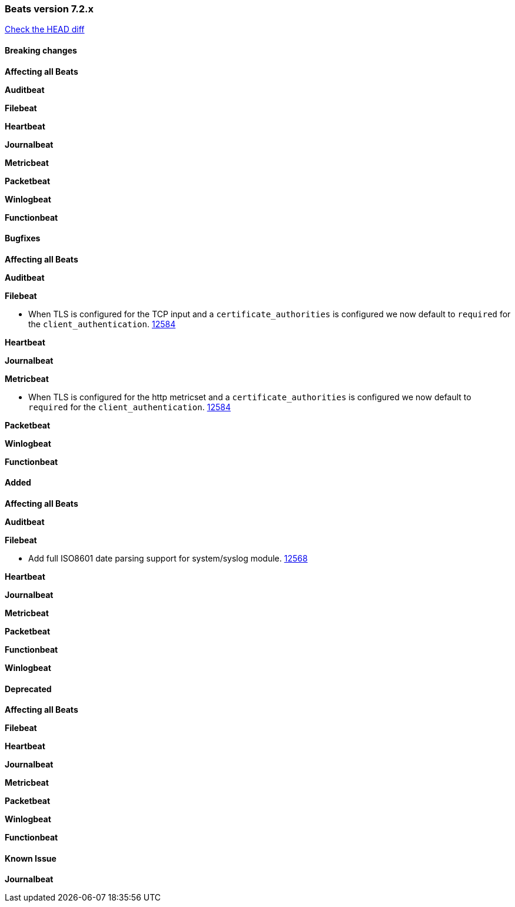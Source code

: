 // Use these for links to issue and pulls. Note issues and pulls redirect one to
// each other on Github, so don't worry too much on using the right prefix.
:issue: https://github.com/elastic/beats/issues/
:pull: https://github.com/elastic/beats/pull/

=== Beats version 7.2.x
https://github.com/elastic/beats/compare/v7.2.0...7.2[Check the HEAD diff]

==== Breaking changes

*Affecting all Beats*

*Auditbeat*

*Filebeat*

*Heartbeat*

*Journalbeat*

*Metricbeat*

*Packetbeat*

*Winlogbeat*

*Functionbeat*

==== Bugfixes

*Affecting all Beats*

*Auditbeat*

*Filebeat*

- When TLS is configured for the TCP input and a `certificate_authorities` is configured we now default to `required` for the `client_authentication`. {pull}12584[12584]

*Heartbeat*

*Journalbeat*

*Metricbeat*

- When TLS is configured for the http metricset and a `certificate_authorities` is configured we now default to `required` for the `client_authentication`. {pull}12584[12584]

*Packetbeat*

*Winlogbeat*

*Functionbeat*

==== Added

*Affecting all Beats*

*Auditbeat*

*Filebeat*

- Add full ISO8601 date parsing support for system/syslog module. {pull}12568[12568]

*Heartbeat*

*Journalbeat*

*Metricbeat*

*Packetbeat*

*Functionbeat*

*Winlogbeat*

==== Deprecated

*Affecting all Beats*

*Filebeat*

*Heartbeat*

*Journalbeat*

*Metricbeat*

*Packetbeat*

*Winlogbeat*

*Functionbeat*

==== Known Issue

*Journalbeat*
